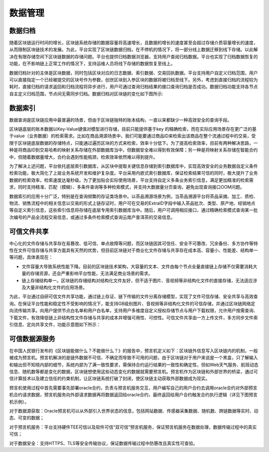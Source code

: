 数据管理
^^^^^^^^

数据归档
--------

随着区块链运行时间的增长，区块链系统存储的数据容量将高速增长，且数据的增长的速度甚至会超过存储介质容量增长的速度，从而限制区块链技术的发展。为此，平台实现了区块链数据归档，在不停机的情况下，将一部分线上数据迁移到线下存储。以此解决在有限存储空间下区块链数据的存储问题。平台也提供归档数据浏览器，支持用户查阅归档数据。平台也实现了归档数据恢复的功能，在不影响链上正常工作的情况下，支持运维人员将线下存储的数据恢复至线上。

数据归档针对的主体是区块数据，同时包括区块对应的日志数据、索引数据、交易回执数据。平台支持用户自定义归档范围，用户可以直接指定一个已经被提交的区块号作为参数，创世区块到入参区块的数据将被归档至线下。另外，考虑到直接归档的流程较为耗时，直接归档的请求返回和归档流程将异步进行，用户可通过查询归档结果的接口查询归档是否成功。数据归档功能支持各节点自主定义归档范围，节点间无需同步归档。数据归档对区块链的变化如下图所示:

|image0|

数据索引
--------

数据查询是区块链应用中最普遍的场景，但由于区块链独特的账本结构，一直以来都缺少一种高效安全的查询手段。

区块链底层的账本数据以Key-Value键值对模型进行存储，目前只能提供基于key 的精确检索，而在实际应用场景存在更广泛的基于value（业务数据）的检索需求。比如在商品溯源场景中，我们可能要通过商品ID来检索出该商品在整个流通过程中的交易，受限于区块链底层数据的存储特点，只能通过遍历区块的方式来检索，效率十分低下。为了提高检索效率，目前有两种解决思路，一种是将商品ID到交易哈希的映射关系存储在外部数据库当中，但数据安全难以得到有效保障；另一种是将映射关系存储在智能合约中，但随着数据量增大，合约会遇到性能瓶颈，检索效率依然难以得到提升。

为了解决上述问题，平台依托底层索引数据库，从区块中提取关键信息存储到索引数据库中，实现高效安全的业务数据自定义条件检索功能，极大简化了上层业务系统开发和维护复杂度。平台采用内嵌式索引数据库，保证检索结果可信的同时，极大提升了业务数据的检索效率，检索速度达毫秒级。为了更加贴合实际使用场景，平台支持自定义多条业务索引信息，满足更加精准的检索需求，同时支持精准、匹配（模糊）、多条件查询等多种检索模式，并支持大数据量分页查询，避免出现查询接口OOM问题。
 
|image1|

数据索引的应用十分广泛，特别是在查询频繁的存证类场景中。以茶品溯源场景为例，当茶品溯源平台将茶品采摘、加工、质检、物流、销售流程中的相关信息以交易的形式上链存证时，用户可在交易的ExtraID字段中输入茶品批次、类型、原产地、经销地点等自定义索引信息，这些索引信息将存储在底层专用索引数据库当中。随后，用户可调用相应接口，通过精确检索模式查询某一批次编号的产品全流程交易信息，或通过多条件检索模式查询云南产普洱茶的交易信息。

可信文件共享
------------

中心化的文件存储与共享存在易篡改、低可信、单点故障等问题，而区块链因其可信任、安全不可篡改、冗余备份、多方协作等特性在文件可信存储与共享方面具有天然的优势，但目前区块链对于商业化文件存储与共享存在成本高、容量小、性能差、结构单一等问题，具体表现在：

- 文件容量大导致系统性能下降。目前的区块链技术架构，大容量的文本、文件由每个节点全量直接链上存储不仅需要消耗大量的存储资源，还会严重影响平台性能，无法满足商业场景的需求。

- 链上存储结构单一。区块链的存储结构对结构化文件友好，但不适于图片、音视频等非结构化文件的直接存储，无法适应涉及大量非结构化文件的应用场景。

为此，平台通过自研可信文件共享功能，通过链上存证、链下传输的文件分离存储模型，实现了文件可信存储、安全共享与高效查询。在保证平台性能和稳定性不受影响的情况下，能支持GB级别图片、音视频等非结构化文件的可信存储，并通过区块链网络定向流传输共享。向用户提供节点白名单和用户白名单，支持用户多维度自定义授权存储节点与用户下载权限，允许用户按需查询、下载文件，有效降低链上非结构性文件存储与共享的成本并增强可用性、可控性。可信文件共享由一方上传文件，多方同步文件索引信息、定向共享文件，功能示意图如下所示：

|image2|

可信数据源服务
-------------

在中国人民银行发布的《区块链能做什么？不能做什么？》的报告中，预言机定义如下：区块链外信息写入区块链内的机制，一般被成为预言机。预言机解决的是链外数据不可信、不确定而导致不可用的问题，由于区块链对于用户来说是一个黑盒，只了解输入和输出但不知晓内部的细节，系统内部为了满一致性要求，需保持合约运行结果的一致性和确定性，但如Web天气服务、航班动态信息、随机数等都是变化的数据，区块链想使用这些动态变化的数据就需要预言机。预言机作为区块链和外部世界的桥梁，通过可信计算技术以及建立信任的约束机制，让区块链系统打破了封闭，使区块链主动获取外部数据成为现实。

预言机使用过程中首先需要事先部署oracle合约，负责与预言机服务交互，用户编写自己的用户合约去调用oracle合约对外部预言机合约请求数据，预言机服务向外部请求数据再将数据返回给oracle合约，最终返回给用户合约触发合约执行逻辑（详见下图预言机示例）。

|image3|

对于数据源获取：Oracle预言机可以从外部引入世界状态的信息，包括网站数据、传感器采集数据、随机数、跨链数据等实时、动态、可变的数据；     

对于预言机服务：平台支持硬件TEE可信以及软件可信“双可信”预言机服务，保证预言机服务在数据处理，数据传输过程中的真实可信；

对于数据安全：支持HTTPS、TLS等安全传输协议，保证数据传输过程中防篡改且真实性可查验。




.. |image0| image:: ../../images/data1.png
.. |image1| image:: ../../images/data2.png
.. |image2| image:: ../../images/data3.png
.. |image3| image:: ../../images/data4.png
